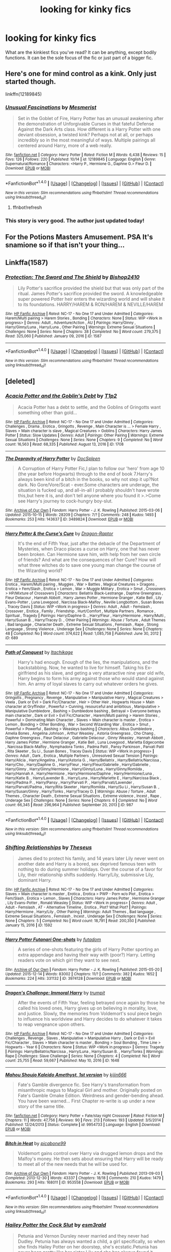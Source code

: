 #+TITLE: looking for kinky fics

* looking for kinky fics
:PROPERTIES:
:Author: milkteaghost
:Score: 20
:DateUnix: 1476724453.0
:DateShort: 2016-Oct-17
:FlairText: Request
:END:
What are the kinkiest fics you've read? It can be anything, except bodily functions. It can be the sole focus of the fic or just part of a bigger fic.


** Here's one for mind control as a kink. Only just started though.

linkffn(12189845)
:PROPERTIES:
:Author: AWMBH
:Score: 7
:DateUnix: 1476735179.0
:DateShort: 2016-Oct-17
:END:

*** [[http://www.fanfiction.net/s/12189845/1/][*/Unusual Fascinations/*]] by [[https://www.fanfiction.net/u/5497090/Mesmerist][/Mesmerist/]]

#+begin_quote
  Set in the Goblet of Fire, Harry Potter has an unusual awakening after the demonstration of Unforgivable Curses in that fateful Defense Against the Dark Arts class. How different is a Harry Potter with one deviant obsession, a twisted kink? Perhaps not at all, or perhaps incredibly so in the most meaningful of ways. Multiple pairings all centered around Harry, more of a web really.
#+end_quote

^{/Site/: [[http://www.fanfiction.net/][fanfiction.net]] *|* /Category/: Harry Potter *|* /Rated/: Fiction M *|* /Words/: 6,438 *|* /Reviews/: 15 *|* /Favs/: 126 *|* /Follows/: 220 *|* /Published/: 10/14 *|* /id/: 12189845 *|* /Language/: English *|* /Genre/: Supernatural/Romance *|* /Characters/: <Harry P., Hermione G., Daphne G.> Fleur D. *|* /Download/: [[http://www.ff2ebook.com/old/ffn-bot/index.php?id=12189845&source=ff&filetype=epub][EPUB]] or [[http://www.ff2ebook.com/old/ffn-bot/index.php?id=12189845&source=ff&filetype=mobi][MOBI]]}

--------------

*FanfictionBot*^{1.4.0} *|* [[[https://github.com/tusing/reddit-ffn-bot/wiki/Usage][Usage]]] | [[[https://github.com/tusing/reddit-ffn-bot/wiki/Changelog][Changelog]]] | [[[https://github.com/tusing/reddit-ffn-bot/issues/][Issues]]] | [[[https://github.com/tusing/reddit-ffn-bot/][GitHub]]] | [[[https://www.reddit.com/message/compose?to=tusing][Contact]]]

^{/New in this version: Slim recommendations using/ ffnbot!slim! /Thread recommendations using/ linksub(thread_id)!}
:PROPERTIES:
:Author: FanfictionBot
:Score: 1
:DateUnix: 1476735215.0
:DateShort: 2016-Oct-17
:END:

**** ffnbot!refresh
:PROPERTIES:
:Author: AWMBH
:Score: 1
:DateUnix: 1476765329.0
:DateShort: 2016-Oct-18
:END:


*** This story is very good. The author just updated today!
:PROPERTIES:
:Author: skydrake
:Score: 1
:DateUnix: 1476836470.0
:DateShort: 2016-Oct-19
:END:


** For the Potions Masters Amusement. PSA It's snamione so if that isn't your thing...
:PROPERTIES:
:Author: lexxylee
:Score: 3
:DateUnix: 1476734672.0
:DateShort: 2016-Oct-17
:END:


** Linkffa(1587)
:PROPERTIES:
:Author: Call0013
:Score: 2
:DateUnix: 1476728796.0
:DateShort: 2016-Oct-17
:END:

*** [[http://www.hpfanficarchive.com/stories/viewstory.php?sid=1587][*/Protection: The Sword and The Shield/*]] by [[http://www.hpfanficarchive.com/stories/viewuser.php?uid=2292][/Bishop2410/]]

#+begin_quote
  Lily Potter's sacrifice provided the shield but that was only part of the ritual. James Potter's sacrifice provided the sword. A knowledgeable super powered Potter heir enters the wizarding world and will shake it to its foundations. HARRY/HAREM & RON/HAREM & NEVILLE/HAREM
#+end_quote

^{/Site/: [[http://www.hpfanficarchive.com][HP Fanfic Archive]] *|* /Rated/: NC-17 - No One 17 and Under Admitted *|* /Categories/: Harem/Multi pairing > Harem Stories , Bonding *|* /Characters/: None *|* /Status/: WIP <Work in progress> *|* /Genres/: Adult , Adventure/Action , AU *|* /Pairings/: Harry/Ginny , Harry/Ginny/Luna , Harry/Luna , Other Pairing *|* /Warnings/: Extreme Sexual Situations *|* /Challenges/: None *|* /Series/: None *|* /Chapters/: 38 *|* /Completed/: No *|* /Word count/: 279,375 *|* /Read/: 325,060 *|* /Published/: January 09, 2016 *|* /ID/: 1587}

--------------

*FanfictionBot*^{1.4.0} *|* [[[https://github.com/tusing/reddit-ffn-bot/wiki/Usage][Usage]]] | [[[https://github.com/tusing/reddit-ffn-bot/wiki/Changelog][Changelog]]] | [[[https://github.com/tusing/reddit-ffn-bot/issues/][Issues]]] | [[[https://github.com/tusing/reddit-ffn-bot/][GitHub]]] | [[[https://www.reddit.com/message/compose?to=tusing][Contact]]]

^{/New in this version: Slim recommendations using/ ffnbot!slim! /Thread recommendations using/ linksub(thread_id)!}
:PROPERTIES:
:Author: FanfictionBot
:Score: 1
:DateUnix: 1476728824.0
:DateShort: 2016-Oct-17
:END:


** [deleted]
:PROPERTIES:
:Score: 2
:DateUnix: 1476759009.0
:DateShort: 2016-Oct-18
:END:

*** [[http://www.hpfanficarchive.com/stories/viewstory.php?sid=1708][*/Acacia Potter and the Goblin's Debt/*]] by [[http://www.hpfanficarchive.com/stories/viewuser.php?uid=5644][/T1p2/]]

#+begin_quote
  Acacia Potter has a debt to settle, and the Goblins of Gringotts want something other than gold...
#+end_quote

^{/Site/: [[http://www.hpfanficarchive.com][HP Fanfic Archive]] *|* /Rated/: NC-17 - No One 17 and Under Admitted *|* /Categories/: Challenges , Drama , Erotica , Gringotts , Revenge , Main Character is ... > Female Harry , Slaves > Main character is slave , Magical Creatures > Goblins *|* /Characters/: Harry James Potter *|* /Status/: Slow Updates *|* /Genres/: Adult *|* /Pairings/: Other Pairing *|* /Warnings/: Extreme Sexual Situations *|* /Challenges/: None *|* /Series/: None *|* /Chapters/: 9 *|* /Completed/: No *|* /Word count/: 16,563 *|* /Read/: 68,335 *|* /Published/: August 13, 2016 *|* /ID/: 1708}

--------------

[[http://archiveofourown.org/works/3489824][*/The Depravity of Harry Potter/*]] by [[http://www.archiveofourown.org/users/DocSpleen/pseuds/DocSpleen][/DocSpleen/]]

#+begin_quote
  A Corruption of Harry Potter Fic,I plan to follow our 'hero' from age 10 (the year before Hogwarts) through to the end of book 7.Harry's always been kind of a bitch in the books, so why not step it up?Not dark. No Gore/Vore/Scat - ever.Some characters are underage, the situation is fucked up, and all-in-all I probably shouldn't have wrote this,but here it is, and don't tell anyone where you found it >.>Come see Harry's journey to cock-hungry boy-slut.
#+end_quote

^{/Site/: [[http://www.archiveofourown.org/][Archive of Our Own]] *|* /Fandom/: Harry Potter - J. K. Rowling *|* /Published/: 2015-03-06 *|* /Updated/: 2015-10-15 *|* /Words/: 28209 *|* /Chapters/: 7/? *|* /Comments/: 248 *|* /Kudos/: 1493 *|* /Bookmarks/: 253 *|* /Hits/: 143637 *|* /ID/: 3489824 *|* /Download/: [[http://archiveofourown.org/downloads/Do/DocSpleen/3489824/The%20Depravity%20of%20Harry%20Potter.epub?updated_at=1444946695][EPUB]] or [[http://archiveofourown.org/downloads/Do/DocSpleen/3489824/The%20Depravity%20of%20Harry%20Potter.mobi?updated_at=1444946695][MOBI]]}

--------------

[[http://www.hpfanficarchive.com/stories/viewstory.php?sid=689][*/Harry Potter & the Curse's Cure/*]] by [[http://www.hpfanficarchive.com/stories/viewuser.php?uid=4255][/Dragon-Raptor/]]

#+begin_quote
  It's the end of Fifth Year, just after the debacle of the Department of Mysteries, when Draco places a curse on Harry, one that has never been broken.  Can Hermione save him, with help from her own circle of friends? And what are the consequences of her Cure?  How will what three witches do to save one young man change the course of the Wizarding world?
#+end_quote

^{/Site/: [[http://www.hpfanficarchive.com][HP Fanfic Archive]] *|* /Rated/: NC-17 - No One 17 and Under Admitted *|* /Categories/: Erotica , Harem/Multi pairing , Muggles , War > Battles , Magical Creatures > Dragons , Erotica > Fem/Slash , Erotica > Lemon , War > Muggle Military , Erotica > Smut , Crossovers > HP/Mixture of Crossovers *|* /Characters/: Bellatrix Black-Lestrange , Daphne Greengrass , Fleur Delacour , Hannah Abbott , Harry James Potter , Hermione Granger , Katie Bell , Lily Evans-Potter , Luna Lovegood , Narcissa Black-Malfoy , Neville Longbottom , Susan Bones , Tracey Davis *|* /Status/: WIP <Work in progress> *|* /Genres/: Adult , Adult - Femslash , Crossover , Erotica , Family , Friendship , Hurt/Comfort , Multiple Partners , Romance , Spiritual , Tragedy *|* /Pairings/: Harry/Daphne G. , Harry/Fleur , Harry/Hermione , Harry/Multi , Harry/Susan B. , Harry/Tracey D. , Other Pairing *|* /Warnings/: Abuse / Torture , Adult Themes , Bad language , Character Death , Extreme Sexual Situations , Femslash , Rape , Strong Language , Strong Violence , Underage Sex *|* /Challenges/: None *|* /Series/: None *|* /Chapters/: 48 *|* /Completed/: No *|* /Word count/: 374,622 *|* /Read/: 1,085,758 *|* /Published/: June 30, 2012 *|* /ID/: 689}

--------------

[[http://www.hpfanficarchive.com/stories/viewstory.php?sid=987][*/Path of Conquest/*]] by [[http://www.hpfanficarchive.com/stories/viewuser.php?uid=5279][/Itachikage/]]

#+begin_quote
  Harry's had enough. Enough of the lies, the manipulations, and the backstabbing. Now, he wanted to live for himself. Taking his Ex-girlfriend as his slave, and geting a very attaractive nine year old wife, Harry begins to form his army against those who would stand against him. An army of loyal slaves to carry out whatever orders he gives.
#+end_quote

^{/Site/: [[http://www.hpfanficarchive.com][HP Fanfic Archive]] *|* /Rated/: NC-17 - No One 17 and Under Admitted *|* /Categories/: Gringotts , Pregnancy , Revenge , Manipulative > Manipulative Harry , Magical Creatures > Veela , Dark or Evil > Dark Fic/Character , Heir > Other Heir , Hogwarts House > Main character at Gryffindor , Powerful > Cunning, resourceful and ambitious , Manipulative > Manipulative Dumbledore , Bashing > Dumbledore bashing , Betrayal > Everyone betrays main character , Dark or Evil > Evil Fic/Character , Harem/Multi pairing > Harem Stories , Powerful > Dominating Main Character , Slaves > Main character is master , Erotica > Lemon , Bonding > Other Bonding , War > Second Wizarding War , Erotica > Smut , Powerful > Powerful , Bashing > Weasleys bashing *|* /Characters/: Albus Dumbledore , Amelia Bones , Angelina Johnson , Arthur Weasley , Astoria Greengrass , Cho Chang , Daphne Greengrass , Fleur Delacour , Gabrielle Delacour , Ginny Weasley , Hannah Abbott , Harry James Potter , Hermione Granger , Katie Bell , Luna Lovegood , Marietta Edgecombe , Narcissa Black-Malfoy , Nymphadora Tonks , Padma Patil , Pansy Parkinson , Parvati Patil , Rita Skeeter , Su Li , Susan Bones , Tracey Davis *|* /Status/: WIP <Work in progress> *|* /Genres/: Adult , Dark , Erotica , Multiple Partners , Unresolved Sexual Tension *|* /Pairings/: Harry/Alicia , Harry/Angelina , Harry/Astoria G. , Harry/Bellatrix , Harry/Bellatrix/Narcissa , Harry/Cho , Harry/Daphne G. , Harry/Fleur , Harry/Fleur/Gabrielle , Harry/Gabrielle , Harry/Ginny , Harry/Ginny/Hermione , Harry/Ginny/Luna , Harry/Ginny/Romilda , Harry/Hannah A , Harry/Hermione , Harry/Hermione/Daphne , Harry/Hermione/Luna , Harry/Katie B. , Harry/Lavender B. , Harry/Luna , Harry/Mariette E , Harry/Narcissa Black , Harry/Padma P. , Harry/Pansy , Harry/Parvati P. , Harry/Parvati/Lavender , Harry/Parvati/Padma , Harry/Rita Skeeter , Harry/Romilda , Harry/Su Li , Harry/Susan B. , Harry/Susan/Ginny , Harry/Tonks , Harry/Tracey D. *|* /Warnings/: Abuse / Torture , Adult Themes , Character Death , Extreme Sexual Situations , Extreme violence , Incest , Rape , Underage Sex *|* /Challenges/: None *|* /Series/: None *|* /Chapters/: 6 *|* /Completed/: No *|* /Word count/: 66,345 *|* /Read/: 296,964 *|* /Published/: September 20, 2013 *|* /ID/: 987}

--------------

*FanfictionBot*^{1.4.0} *|* [[[https://github.com/tusing/reddit-ffn-bot/wiki/Usage][Usage]]] | [[[https://github.com/tusing/reddit-ffn-bot/wiki/Changelog][Changelog]]] | [[[https://github.com/tusing/reddit-ffn-bot/issues/][Issues]]] | [[[https://github.com/tusing/reddit-ffn-bot/][GitHub]]] | [[[https://www.reddit.com/message/compose?to=tusing][Contact]]]

^{/New in this version: Slim recommendations using/ ffnbot!slim! /Thread recommendations using/ linksub(thread_id)!}
:PROPERTIES:
:Author: FanfictionBot
:Score: 1
:DateUnix: 1476759043.0
:DateShort: 2016-Oct-18
:END:


*** [[http://www.hpfanficarchive.com/stories/viewstory.php?sid=1592][*/Shifting Relationships/*]] by [[http://www.hpfanficarchive.com/stories/viewuser.php?uid=12245][/Theseus/]]

#+begin_quote
  James died to protect his family, and 14 years later Lily never went on another date and Harry is a bored, sex deprived famous teen with nothing to do during summer holidays. Over the course of a favor for Lily, their relationship shifts suddenly. Harry/Lily, submissive Lily, dominant Harry.
#+end_quote

^{/Site/: [[http://www.hpfanficarchive.com][HP Fanfic Archive]] *|* /Rated/: NC-17 - No One 17 and Under Admitted *|* /Categories/: Slaves > Main character is master , Erotica , Erotica > PWP - Porn w/o Plot , Erotica > Fem/Slash , Erotica > Lemon , Slaves *|* /Characters/: Harry James Potter , Hermione Granger , Lily Evans-Potter , Ronald Weasley *|* /Status/: WIP <Work in progress> *|* /Genres/: Adult , Adult - Femslash , AT - Alternative Timeline , Erotica , Plot? What Plot? *|* /Pairings/: Harry/Hermione , Harry/Lily , Other Pairing *|* /Warnings/: Adult Themes , Bad language , Extreme Sexual Situations , Femslash , Incest , Underage Sex *|* /Challenges/: None *|* /Series/: None *|* /Chapters/: 5 *|* /Completed/: No *|* /Word count/: 18,791 *|* /Read/: 200,350 *|* /Published/: January 15, 2016 *|* /ID/: 1592}

--------------

[[http://archiveofourown.org/works/3974128][*/Harry Potter Futanari One-shots/*]] by [[http://www.archiveofourown.org/users/futadom/pseuds/futadom][/futadom/]]

#+begin_quote
  A series of one-shots featuring the girls of Harry Potter sporting an extra appendage and having their way with (poor?) Harry. Letting readers vote on which girl they want to see next.
#+end_quote

^{/Site/: [[http://www.archiveofourown.org/][Archive of Our Own]] *|* /Fandom/: Harry Potter - J. K. Rowling *|* /Published/: 2015-05-20 *|* /Updated/: 2015-12-14 *|* /Words/: 83002 *|* /Chapters/: 11/? *|* /Comments/: 382 *|* /Kudos/: 1652 *|* /Bookmarks/: 224 *|* /Hits/: 331132 *|* /ID/: 3974128 *|* /Download/: [[http://archiveofourown.org/downloads/fu/futadom/3974128/Harry%20Potter%20Futanari%20One.epub?updated_at=1450539277][EPUB]] or [[http://archiveofourown.org/downloads/fu/futadom/3974128/Harry%20Potter%20Futanari%20One.mobi?updated_at=1450539277][MOBI]]}

--------------

[[http://www.hpfanficarchive.com/stories/viewstory.php?sid=1648][*/Dragen's Challenge: Immoral Harry/*]] by [[http://www.hpfanficarchive.com/stories/viewuser.php?uid=12756][/trumpit/]]

#+begin_quote
  After the events of Fifth Year, feeling betrayed once again by those he called his loved ones, Harry gives up on believing in morality, love, and justice. Slowly, the memories from Voldemort's soul piece begin to influence his worldview and Harry decides to do whatever it takes to reap vengeance upon others.
#+end_quote

^{/Site/: [[http://www.hpfanficarchive.com][HP Fanfic Archive]] *|* /Rated/: NC-17 - No One 17 and Under Admitted *|* /Categories/: Challenges , Revenge , Slaves , Manipulative > Manipulative Harry , Dark or Evil > Evil Fic/Character , Slaves > Main character is master , Bonding > Soul Bonding , Time Line > Hogwarts - Year 6 *|* /Characters/: None *|* /Status/: WIP <Work in progress> *|* /Genres/: Tragedy *|* /Pairings/: Harry/Bellatrix/Narcissa , Harry/Luna , Harry/Susan B. , Harry/Tonks *|* /Warnings/: Rape *|* /Challenges/: Slave Challenge *|* /Series/: None *|* /Chapters/: 4 *|* /Completed/: No *|* /Word count/: 25,755 *|* /Read/: 59,667 *|* /Published/: May 10, 2016 *|* /ID/: 1648}

--------------

[[http://www.fanfiction.net/s/9954733/1/][*/Mahou Shoujo Kaleido Amethyst, 1st version/*]] by [[https://www.fanfiction.net/u/2974546/kijin666][/kijin666/]]

#+begin_quote
  Fate's Gamble divergence fic. See Harry's transformation from misanthropic magus to Magical Girl and mother. Originally posted on Fate's Gamble Omake Edition. Weirdness and gender-bending ahead. You have been warned... First Chapter re-write is up under a new story of the same title.
#+end_quote

^{/Site/: [[http://www.fanfiction.net/][fanfiction.net]] *|* /Category/: Harry Potter + Fate/stay night Crossover *|* /Rated/: Fiction M *|* /Chapters/: 11 *|* /Words/: 47,756 *|* /Reviews/: 90 *|* /Favs/: 213 *|* /Follows/: 193 *|* /Updated/: 3/5/2014 *|* /Published/: 12/24/2013 *|* /Status/: Complete *|* /id/: 9954733 *|* /Language/: English *|* /Download/: [[http://www.ff2ebook.com/old/ffn-bot/index.php?id=9954733&source=ff&filetype=epub][EPUB]] or [[http://www.ff2ebook.com/old/ffn-bot/index.php?id=9954733&source=ff&filetype=mobi][MOBI]]}

--------------

[[http://archiveofourown.org/works/953558][*/Bitch in Heat/*]] by [[http://www.archiveofourown.org/users/picabone99/pseuds/picabone99][/picabone99/]]

#+begin_quote
  Voldemort gains control over Harry via drugged lemon drops and the Malfoy's money. He then sets about ensuring that Harry will be ready to meet all of the new needs that he will be used for.
#+end_quote

^{/Site/: [[http://www.archiveofourown.org/][Archive of Our Own]] *|* /Fandom/: Harry Potter - J. K. Rowling *|* /Published/: 2013-09-03 *|* /Completed/: 2013-12-30 *|* /Words/: 43337 *|* /Chapters/: 18/18 *|* /Comments/: 210 *|* /Kudos/: 1479 *|* /Bookmarks/: 293 *|* /Hits/: 168011 *|* /ID/: 953558 *|* /Download/: [[http://archiveofourown.org/downloads/pi/picabone99/953558/Bitch%20in%20Heat.epub?updated_at=1388459134][EPUB]] or [[http://archiveofourown.org/downloads/pi/picabone99/953558/Bitch%20in%20Heat.mobi?updated_at=1388459134][MOBI]]}

--------------

*FanfictionBot*^{1.4.0} *|* [[[https://github.com/tusing/reddit-ffn-bot/wiki/Usage][Usage]]] | [[[https://github.com/tusing/reddit-ffn-bot/wiki/Changelog][Changelog]]] | [[[https://github.com/tusing/reddit-ffn-bot/issues/][Issues]]] | [[[https://github.com/tusing/reddit-ffn-bot/][GitHub]]] | [[[https://www.reddit.com/message/compose?to=tusing][Contact]]]

^{/New in this version: Slim recommendations using/ ffnbot!slim! /Thread recommendations using/ linksub(thread_id)!}
:PROPERTIES:
:Author: FanfictionBot
:Score: 1
:DateUnix: 1476759047.0
:DateShort: 2016-Oct-18
:END:


*** [[http://archiveofourown.org/works/2784851][*/Hailey Potter the Cock Slut/*]] by [[http://www.archiveofourown.org/users/esm3rald/pseuds/esm3rald][/esm3rald/]]

#+begin_quote
  Petunia and Vernon Dursley never married and they never had Dudley. Petunia has always wanted a child, a girl specifically, so when she finds Hailey Potter on her doorstep, she's ecstatic.Petunia has never been pretty like her sister Lily and she has always found it difficult to have men interested in her. All the guys she had dated had left her when they had realized that she wouldn't have sex with them before being married. Because of this experience, Petunia has convinced herself that the only way to gain men's interest is to always be willing and eager to have sex with them. Petunia teaches this to Hailey because she doesn't want 'her little girl' to become a spinster like her.Hailey - following Petunia's advice - loses her virginity at 13. She soon becomes addicted to sex, willing to spread her legs for anyone who has a cock and that can give her an orgasm.When the Hogwarts letter arrives, Hailey is thrown into a very strange world where everybody there knows her name and has very set ideas on how she should be and how she should behave. They expect her to be the hero but all she has ever known is how to be a slut.
#+end_quote

^{/Site/: [[http://www.archiveofourown.org/][Archive of Our Own]] *|* /Fandom/: Harry Potter - J. K. Rowling *|* /Published/: 2014-12-16 *|* /Updated/: 2016-10-05 *|* /Words/: 26322 *|* /Chapters/: 14/? *|* /Comments/: 209 *|* /Kudos/: 2544 *|* /Bookmarks/: 224 *|* /Hits/: 206846 *|* /ID/: 2784851 *|* /Download/: [[http://archiveofourown.org/downloads/es/esm3rald/2784851/Hailey%20Potter%20the%20Cock%20Slut.epub?updated_at=1476051326][EPUB]] or [[http://archiveofourown.org/downloads/es/esm3rald/2784851/Hailey%20Potter%20the%20Cock%20Slut.mobi?updated_at=1476051326][MOBI]]}

--------------

[[http://archiveofourown.org/works/2431391][*/Mahou Shoujo Kaleido Amethyst/*]] by [[http://www.archiveofourown.org/users/kijin666/pseuds/kijin666][/kijin666/]]

#+begin_quote
  Fate's Gamble divergence fic. See Harry's transformation from misanthropic magus to Mahou Shoujo and mother. Also being posted on fanfiction.net. Gender-bending and weirdness ahead. You have been warned...
#+end_quote

^{/Site/: [[http://www.archiveofourown.org/][Archive of Our Own]] *|* /Fandoms/: Harry Potter - J. K. Rowling, Fate/stay night & Related Fandoms *|* /Published/: 2014-10-10 *|* /Updated/: 2014-10-31 *|* /Words/: 55680 *|* /Chapters/: 6/? *|* /Comments/: 2 *|* /Kudos/: 39 *|* /Bookmarks/: 7 *|* /Hits/: 3792 *|* /ID/: 2431391 *|* /Download/: [[http://archiveofourown.org/downloads/ki/kijin666/2431391/Mahou%20Shoujo%20Kaleido%20Amethyst.epub?updated_at=1418171088][EPUB]] or [[http://archiveofourown.org/downloads/ki/kijin666/2431391/Mahou%20Shoujo%20Kaleido%20Amethyst.mobi?updated_at=1418171088][MOBI]]}

--------------

[[http://www.hpfanficarchive.com/stories/viewstory.php?sid=1413][*/Petunia's Pet/*]] by [[http://www.hpfanficarchive.com/stories/viewuser.php?uid=10648][/Baron of Shadows/]]

#+begin_quote
  After Vernon dies from a heart-attack when Harry is four, his Aunt Petunia reveals the truth; Vernon had been abusive since Harry first stayed with them, and had groomed his son into a mini-me; another abusive male -- as a result, Petunia drops him off at Vernon's sister as soon as the divorce papers are filed. She tells Harry about the magical world, before they move to the Lake District, buying a house with the Potter Family Funds, and begin a life that slowly devolves -- or evolves, depending on who you ask -- into little more than sexual acts and debauchery. Slow updates! Just to be sure: I do not condone any of the acts in this fic in real life. I do condone incest, actually, because to me it's the same as gay and lesbian relationships; if you genuinely love your brother/sister/mother/father/daughter/son/etc. in a more-than-familial way, and they do the same, go for it. Just don't make babies, because they'll be genetically defect.
#+end_quote

^{/Site/: [[http://www.hpfanficarchive.com][HP Fanfic Archive]] *|* /Rated/: NC-17 - No One 17 and Under Admitted *|* /Categories/: Harem/Multi pairing > Multi-pairing , Harem/Multi pairing > Harem Stories , Time Line > Before Hogwarts , Hogwarts House > Main character at Ravenclaw , Slaves > Main character is slave , Erotica > Smut , Erotica > Fem/Slash , Erotica > Lemon *|* /Characters/: Harry James Potter , Hermione Granger , Petunia Dursley *|* /Status/: WIP <Work in progress> *|* /Genres/: Adult , Adult - Femslash , AU , Erotica , Multiple Partners , Plot? What Plot? , Unresolved Sexual Tension *|* /Pairings/: Harry/Hermione , Harry/Petunia D , Other Pairing , Unknown Pairing *|* /Warnings/: Abuse / Torture , Adult Themes , Extreme Sexual Situations , Femslash , Incest , Mild Violence , Strong Language , Underage Sex *|* /Challenges/: None *|* /Series/: None *|* /Chapters/: 6 *|* /Completed/: No *|* /Word count/: 19,218 *|* /Read/: 173,866 *|* /Published/: March 31, 2015 *|* /ID/: 1413}

--------------

[[http://archiveofourown.org/works/3167426][*/Carnal Insanity/*]] by [[http://www.archiveofourown.org/users/SalaciousMind/pseuds/SalaciousMind][/SalaciousMind/]]

#+begin_quote
  All prisoners of Azkaban are insane. Sirius' insanity just takes a different shape than usual.
#+end_quote

^{/Site/: [[http://www.archiveofourown.org/][Archive of Our Own]] *|* /Fandom/: Harry Potter - J. K. Rowling *|* /Published/: 2015-01-12 *|* /Words/: 4811 *|* /Chapters/: 1/1 *|* /Comments/: 19 *|* /Kudos/: 991 *|* /Bookmarks/: 203 *|* /Hits/: 62971 *|* /ID/: 3167426 *|* /Download/: [[http://archiveofourown.org/downloads/Sa/SalaciousMind/3167426/Carnal%20Insanity.epub?updated_at=1426701336][EPUB]] or [[http://archiveofourown.org/downloads/Sa/SalaciousMind/3167426/Carnal%20Insanity.mobi?updated_at=1426701336][MOBI]]}

--------------

*FanfictionBot*^{1.4.0} *|* [[[https://github.com/tusing/reddit-ffn-bot/wiki/Usage][Usage]]] | [[[https://github.com/tusing/reddit-ffn-bot/wiki/Changelog][Changelog]]] | [[[https://github.com/tusing/reddit-ffn-bot/issues/][Issues]]] | [[[https://github.com/tusing/reddit-ffn-bot/][GitHub]]] | [[[https://www.reddit.com/message/compose?to=tusing][Contact]]]

^{/New in this version: Slim recommendations using/ ffnbot!slim! /Thread recommendations using/ linksub(thread_id)!}
:PROPERTIES:
:Author: FanfictionBot
:Score: 1
:DateUnix: 1476759049.0
:DateShort: 2016-Oct-18
:END:


*** [[http://www.hpfanficarchive.com/stories/viewstory.php?sid=1461][*/Not a normal Family/*]] by [[http://www.hpfanficarchive.com/stories/viewuser.php?uid=10648][/Baron of Shadows/]]

#+begin_quote
  Lily goes out shopping with her friends on the night of destiny. When James can't escape with Harry, he sacrifices himself and Harry is saved. Lily, who didn't want to have reminders of her husband everywhere, takes Harry and raises him in Potter Manor with the house-elves. However, because Harry looked exactly like James save for his green eyes, she begins to have thoughts about him, and only when she catches herself masturbating while breastfeeding does she figure out that she's attracted to her own son; and thus, their life slowly devolves -- or evolves, depending on who you ask -- into little more than sexual acts and debauchery. Slow updates! Just to be sure: I do not condone any of the acts in this fic in real life. I do condone incest, actually, because to me it's the same as gay and lesbian relationships; if you genuinely love your brother/sister/mother/father/daughter/son/etc. in a more-than-familial way, and they do the same, go for it. Just don't make babies, because they'll be genetically defect.
#+end_quote

^{/Site/: [[http://www.hpfanficarchive.com][HP Fanfic Archive]] *|* /Rated/: NC-17 - No One 17 and Under Admitted *|* /Categories/: Erotica , Harem/Multi pairing > Multi-pairing , Time Line > Before Hogwarts , Hogwarts House > Main character at Ravenclaw *|* /Characters/: Aurora Sinistra , Harry James Potter , Lily Evans-Potter *|* /Status/: WIP <Work in progress> *|* /Genres/: Adult , AU , Erotica , Multiple Partners *|* /Pairings/: Harry/Lily , Harry/OC , Harry/Parvati/Padma , Harry/Prof. Sinistra *|* /Warnings/: Adult Themes , Femslash , Incest , Underage Sex *|* /Challenges/: None *|* /Series/: None *|* /Chapters/: 2 *|* /Completed/: No *|* /Word count/: 5,518 *|* /Read/: 67,303 *|* /Published/: June 09, 2015 *|* /ID/: 1461}

--------------

*FanfictionBot*^{1.4.0} *|* [[[https://github.com/tusing/reddit-ffn-bot/wiki/Usage][Usage]]] | [[[https://github.com/tusing/reddit-ffn-bot/wiki/Changelog][Changelog]]] | [[[https://github.com/tusing/reddit-ffn-bot/issues/][Issues]]] | [[[https://github.com/tusing/reddit-ffn-bot/][GitHub]]] | [[[https://www.reddit.com/message/compose?to=tusing][Contact]]]

^{/New in this version: Slim recommendations using/ ffnbot!slim! /Thread recommendations using/ linksub(thread_id)!}
:PROPERTIES:
:Author: FanfictionBot
:Score: 1
:DateUnix: 1476759051.0
:DateShort: 2016-Oct-18
:END:


** linkffn(11516452). I read a few chapters of it and it is funny. But it's very repetitive
:PROPERTIES:
:Author: boomberrybella
:Score: 4
:DateUnix: 1476736868.0
:DateShort: 2016-Oct-18
:END:

*** [[http://www.fanfiction.net/s/11516452/1/][*/A Big Happy Weasley Family/*]] by [[https://www.fanfiction.net/u/5116396/Vexuq][/Vexuq/]]

#+begin_quote
  **Written by WerewolfWarrior** I've uploaded this fic because his original version has disappeared of the web and I don't want anyone to miss out on this great fanfiction. Based on the challenge, Weasley family Bull. (Cuckold story)[Het] by DobbyDobs on hpfanficarchive. **** I do not take credit for this fanfiction, it was written by WerewolfWarrior!
#+end_quote

^{/Site/: [[http://www.fanfiction.net/][fanfiction.net]] *|* /Category/: Harry Potter *|* /Rated/: Fiction M *|* /Chapters/: 15 *|* /Words/: 121,310 *|* /Reviews/: 51 *|* /Favs/: 714 *|* /Follows/: 378 *|* /Updated/: 9/28/2015 *|* /Published/: 9/20/2015 *|* /Status/: Complete *|* /id/: 11516452 *|* /Language/: English *|* /Genre/: Romance/Fantasy *|* /Characters/: Harry P., Hermione G., Ginny W., Gabrielle D. *|* /Download/: [[http://www.ff2ebook.com/old/ffn-bot/index.php?id=11516452&source=ff&filetype=epub][EPUB]] or [[http://www.ff2ebook.com/old/ffn-bot/index.php?id=11516452&source=ff&filetype=mobi][MOBI]]}

--------------

*FanfictionBot*^{1.4.0} *|* [[[https://github.com/tusing/reddit-ffn-bot/wiki/Usage][Usage]]] | [[[https://github.com/tusing/reddit-ffn-bot/wiki/Changelog][Changelog]]] | [[[https://github.com/tusing/reddit-ffn-bot/issues/][Issues]]] | [[[https://github.com/tusing/reddit-ffn-bot/][GitHub]]] | [[[https://www.reddit.com/message/compose?to=tusing][Contact]]]

^{/New in this version: Slim recommendations using/ ffnbot!slim! /Thread recommendations using/ linksub(thread_id)!}
:PROPERTIES:
:Author: FanfictionBot
:Score: 1
:DateUnix: 1476736881.0
:DateShort: 2016-Oct-18
:END:


** linkaff([[http://hp.adult-fanfiction.org/story.php?no=544207837]])
:PROPERTIES:
:Author: Call0013
:Score: 1
:DateUnix: 1476729694.0
:DateShort: 2016-Oct-17
:END:


** Linkffa(Path of Conquest) is about as kinky as you can go, it's also pretty grim and probably not the erotica sort of thing you were looking for.
:PROPERTIES:
:Author: Ch1pp
:Score: 1
:DateUnix: 1476730182.0
:DateShort: 2016-Oct-17
:END:

*** Are we sure those are enough tags
:PROPERTIES:
:Author: T0lias
:Score: 5
:DateUnix: 1476745447.0
:DateShort: 2016-Oct-18
:END:

**** I don't understand the question.
:PROPERTIES:
:Author: Averant
:Score: 2
:DateUnix: 1476748945.0
:DateShort: 2016-Oct-18
:END:

***** Is your flair quote from Artemis Fowl? I think I recognise it from there but I'm not sure.
:PROPERTIES:
:Author: waylandertheslayer
:Score: 3
:DateUnix: 1476749240.0
:DateShort: 2016-Oct-18
:END:

****** [deleted]
:PROPERTIES:
:Score: 2
:DateUnix: 1476757243.0
:DateShort: 2016-Oct-18
:END:

******* You got it. @[[/u/waylandertheslayer]] I forgot about Holly Short. Could very well apply to her as well.
:PROPERTIES:
:Author: Averant
:Score: 2
:DateUnix: 1476757525.0
:DateShort: 2016-Oct-18
:END:


*** Just the summary is disturbing.
:PROPERTIES:
:Author: DevoidOfVoid
:Score: 4
:DateUnix: 1476745249.0
:DateShort: 2016-Oct-18
:END:

**** Yeah, it's my go to fic when people ask for something kinky or weird. I've been reading fanfic for years and that's one of the only ones that's really distrubing.
:PROPERTIES:
:Author: Ch1pp
:Score: 1
:DateUnix: 1476745697.0
:DateShort: 2016-Oct-18
:END:


*** [[http://www.hpfanficarchive.com/stories/viewstory.php?sid=987][*/Path of Conquest/*]] by [[http://www.hpfanficarchive.com/stories/viewuser.php?uid=5279][/Itachikage/]]

#+begin_quote
  Harry's had enough. Enough of the lies, the manipulations, and the backstabbing. Now, he wanted to live for himself. Taking his Ex-girlfriend as his slave, and geting a very attaractive nine year old wife, Harry begins to form his army against those who would stand against him. An army of loyal slaves to carry out whatever orders he gives.
#+end_quote

^{/Site/: [[http://www.hpfanficarchive.com][HP Fanfic Archive]] *|* /Rated/: NC-17 - No One 17 and Under Admitted *|* /Categories/: Gringotts , Pregnancy , Revenge , Manipulative > Manipulative Harry , Magical Creatures > Veela , Dark or Evil > Dark Fic/Character , Heir > Other Heir , Hogwarts House > Main character at Gryffindor , Powerful > Cunning, resourceful and ambitious , Manipulative > Manipulative Dumbledore , Bashing > Dumbledore bashing , Betrayal > Everyone betrays main character , Dark or Evil > Evil Fic/Character , Harem/Multi pairing > Harem Stories , Powerful > Dominating Main Character , Slaves > Main character is master , Erotica > Lemon , Bonding > Other Bonding , War > Second Wizarding War , Erotica > Smut , Powerful > Powerful , Bashing > Weasleys bashing *|* /Characters/: Albus Dumbledore , Amelia Bones , Angelina Johnson , Arthur Weasley , Astoria Greengrass , Cho Chang , Daphne Greengrass , Fleur Delacour , Gabrielle Delacour , Ginny Weasley , Hannah Abbott , Harry James Potter , Hermione Granger , Katie Bell , Luna Lovegood , Marietta Edgecombe , Narcissa Black-Malfoy , Nymphadora Tonks , Padma Patil , Pansy Parkinson , Parvati Patil , Rita Skeeter , Su Li , Susan Bones , Tracey Davis *|* /Status/: WIP <Work in progress> *|* /Genres/: Adult , Dark , Erotica , Multiple Partners , Unresolved Sexual Tension *|* /Pairings/: Harry/Alicia , Harry/Angelina , Harry/Astoria G. , Harry/Bellatrix , Harry/Bellatrix/Narcissa , Harry/Cho , Harry/Daphne G. , Harry/Fleur , Harry/Fleur/Gabrielle , Harry/Gabrielle , Harry/Ginny , Harry/Ginny/Hermione , Harry/Ginny/Luna , Harry/Ginny/Romilda , Harry/Hannah A , Harry/Hermione , Harry/Hermione/Daphne , Harry/Hermione/Luna , Harry/Katie B. , Harry/Lavender B. , Harry/Luna , Harry/Mariette E , Harry/Narcissa Black , Harry/Padma P. , Harry/Pansy , Harry/Parvati P. , Harry/Parvati/Lavender , Harry/Parvati/Padma , Harry/Rita Skeeter , Harry/Romilda , Harry/Su Li , Harry/Susan B. , Harry/Susan/Ginny , Harry/Tonks , Harry/Tracey D. *|* /Warnings/: Abuse / Torture , Adult Themes , Character Death , Extreme Sexual Situations , Extreme violence , Incest , Rape , Underage Sex *|* /Challenges/: None *|* /Series/: None *|* /Chapters/: 6 *|* /Completed/: No *|* /Word count/: 66,345 *|* /Read/: 296,964 *|* /Published/: September 20, 2013 *|* /ID/: 987}

--------------

*FanfictionBot*^{1.4.0} *|* [[[https://github.com/tusing/reddit-ffn-bot/wiki/Usage][Usage]]] | [[[https://github.com/tusing/reddit-ffn-bot/wiki/Changelog][Changelog]]] | [[[https://github.com/tusing/reddit-ffn-bot/issues/][Issues]]] | [[[https://github.com/tusing/reddit-ffn-bot/][GitHub]]] | [[[https://www.reddit.com/message/compose?to=tusing][Contact]]]

^{/New in this version: Slim recommendations using/ ffnbot!slim! /Thread recommendations using/ linksub(thread_id)!}
:PROPERTIES:
:Author: FanfictionBot
:Score: 1
:DateUnix: 1476730227.0
:DateShort: 2016-Oct-17
:END:


** Linkaff([[http://hp.adult-fanfiction.org/story.php?no=600022839]])
:PROPERTIES:
:Author: Call0013
:Score: 1
:DateUnix: 1476730183.0
:DateShort: 2016-Oct-17
:END:


** linkao3(5837464)
:PROPERTIES:
:Author: EntwinedLove
:Score: 1
:DateUnix: 1476733637.0
:DateShort: 2016-Oct-17
:END:

*** [[http://archiveofourown.org/works/5837464][*/Teaching Miss Granger/*]] by [[http://www.archiveofourown.org/users/OracleObscured/pseuds/OracleObscured][/OracleObscured/]]

#+begin_quote
  Hermione is caught out after curfew. Her punishment turns her world upside down.
#+end_quote

^{/Site/: [[http://www.archiveofourown.org/][Archive of Our Own]] *|* /Fandom/: Harry Potter - J. K. Rowling *|* /Published/: 2016-01-28 *|* /Completed/: 2016-02-11 *|* /Words/: 472690 *|* /Chapters/: 44/44 *|* /Comments/: 275 *|* /Kudos/: 614 *|* /Bookmarks/: 162 *|* /Hits/: 53183 *|* /ID/: 5837464 *|* /Download/: [[http://archiveofourown.org/downloads/Or/OracleObscured/5837464/Teaching%20Miss%20Granger.epub?updated_at=1476515818][EPUB]] or [[http://archiveofourown.org/downloads/Or/OracleObscured/5837464/Teaching%20Miss%20Granger.mobi?updated_at=1476515818][MOBI]]}

--------------

*FanfictionBot*^{1.4.0} *|* [[[https://github.com/tusing/reddit-ffn-bot/wiki/Usage][Usage]]] | [[[https://github.com/tusing/reddit-ffn-bot/wiki/Changelog][Changelog]]] | [[[https://github.com/tusing/reddit-ffn-bot/issues/][Issues]]] | [[[https://github.com/tusing/reddit-ffn-bot/][GitHub]]] | [[[https://www.reddit.com/message/compose?to=tusing][Contact]]]

^{/New in this version: Slim recommendations using/ ffnbot!slim! /Thread recommendations using/ linksub(thread_id)!}
:PROPERTIES:
:Author: FanfictionBot
:Score: 1
:DateUnix: 1476734227.0
:DateShort: 2016-Oct-17
:END:


** Linkffa(1537)

In the first chapter I always will wonder if he made cho literally polish his desk the way he suggested
:PROPERTIES:
:Author: Call0013
:Score: 1
:DateUnix: 1476725829.0
:DateShort: 2016-Oct-17
:END:

*** [[http://www.hpfanficarchive.com/stories/viewstory.php?sid=1537][*/The Warden of Azkaban/*]] by [[http://www.hpfanficarchive.com/stories/viewuser.php?uid=9396][/slyfer101/]]

#+begin_quote
  Challenge: Ever seen a 'Women in Prison' flick? Similar rules apply. Go wild, create a plot, make it PWP...anything! I posted this on AFF.net a few years back, so now I though to see if it might generate some interest here.
#+end_quote

^{/Site/: [[http://www.hpfanficarchive.com][HP Fanfic Archive]] *|* /Rated/: NC-17 - No One 17 and Under Admitted *|* /Categories/: Azkaban , Challenges , Harem/Multi pairing , Main Character is ... , Slaves > Main character is master *|* /Characters/: None *|* /Status/: None *|* /Genres/: None *|* /Pairings/: Harry/Multi *|* /Warnings/: Abuse / Torture *|* /Challenges/: None *|* /Series/: None *|* /Chapters/: 9 *|* /Completed/: No *|* /Word count/: 17,728 *|* /Read/: 84,189 *|* /Published/: October 13, 2015 *|* /ID/: 1537}

--------------

*FanfictionBot*^{1.4.0} *|* [[[https://github.com/tusing/reddit-ffn-bot/wiki/Usage][Usage]]] | [[[https://github.com/tusing/reddit-ffn-bot/wiki/Changelog][Changelog]]] | [[[https://github.com/tusing/reddit-ffn-bot/issues/][Issues]]] | [[[https://github.com/tusing/reddit-ffn-bot/][GitHub]]] | [[[https://www.reddit.com/message/compose?to=tusing][Contact]]]

^{/New in this version: Slim recommendations using/ ffnbot!slim! /Thread recommendations using/ linksub(thread_id)!}
:PROPERTIES:
:Author: FanfictionBot
:Score: 1
:DateUnix: 1476725889.0
:DateShort: 2016-Oct-17
:END:


** Linkffa(1101)

Linkffa(1225)
:PROPERTIES:
:Author: Call0013
:Score: 0
:DateUnix: 1476726685.0
:DateShort: 2016-Oct-17
:END:

*** [[http://www.hpfanficarchive.com/stories/viewstory.php?sid=1101][*/Doulothymia, or, What If I Don't Want To Be Mistress?/*]] by [[http://www.hpfanficarchive.com/stories/viewuser.php?uid=8401][/Bolivar Q Shagnasty/]]

#+begin_quote
  Ginny is bound and determined to get Harry. How will she manage it? A love potion! Now if only she didn't suck at making potions...A challenge fic, posed by CantThinkOfAName.
#+end_quote

^{/Site/: [[http://www.hpfanficarchive.com][HP Fanfic Archive]] *|* /Rated/: NC-17 - No One 17 and Under Admitted *|* /Categories/: Erotica *|* /Characters/: Cho Chang , Fleur Delacour , Harry James Potter , Hermione Granger , Luna Lovegood , Pansy Parkinson , Parvati Patil , Susan Bones *|* /Status/: WIP <Work in progress> *|* /Genres/: Erotica , Multiple Partners *|* /Pairings/: Harry/Hermione/Luna *|* /Warnings/: Extreme Sexual Situations , Spoilers , Strong Language *|* /Challenges/: A Different Kind Of Slavery Challenge *|* /Series/: None *|* /Chapters/: 18 *|* /Completed/: No *|* /Word count/: 41,454 *|* /Read/: 207,928 *|* /Published/: March 24, 2014 *|* /ID/: 1101}

--------------

[[http://www.hpfanficarchive.com/stories/viewstory.php?sid=1225][*/Harry Potter's Golden Rule/*]] by [[http://www.hpfanficarchive.com/stories/viewuser.php?uid=4][/red jacobson/]]

#+begin_quote
  Post War:    Harry is finally free of Dumbledore's manipulations, and reaches for the happiness he was always denied!    Starts with Canon Pairings but that changes very quickly.
#+end_quote

^{/Site/: [[http://www.hpfanficarchive.com][HP Fanfic Archive]] *|* /Rated/: NC-17 - No One 17 and Under Admitted *|* /Categories/: Erotica , Harem/Multi pairing *|* /Characters/: Angelina Johnson , Astoria Greengrass , Cho Chang , Harry James Potter , Hermione Granger , Luna Lovegood , Padma Patil , Parvati Patil , Rita Skeeter *|* /Status/: None *|* /Genres/: Adult , Adult - Femslash , Erotica , Multiple Partners *|* /Pairings/: Harry/Cho , Harry/Gabrielle , Harry/Hermione , Harry/Hermione/Luna , Harry/Luna , Harry/Multi , Harry/Padma P. , Harry/Parvati P. , Harry/Parvati/Padma , Harry/Rita Skeeter , Harry/Susan B. , Harry/Tracey D. , Other Pairing *|* /Warnings/: Extreme Sexual Situations , Femslash , Incest *|* /Challenges/: None *|* /Series/: None *|* /Chapters/: 2 *|* /Completed/: No *|* /Word count/: 16,344 *|* /Read/: 71,969 *|* /Published/: July 31, 2014 *|* /ID/: 1225}

--------------

*FanfictionBot*^{1.4.0} *|* [[[https://github.com/tusing/reddit-ffn-bot/wiki/Usage][Usage]]] | [[[https://github.com/tusing/reddit-ffn-bot/wiki/Changelog][Changelog]]] | [[[https://github.com/tusing/reddit-ffn-bot/issues/][Issues]]] | [[[https://github.com/tusing/reddit-ffn-bot/][GitHub]]] | [[[https://www.reddit.com/message/compose?to=tusing][Contact]]]

^{/New in this version: Slim recommendations using/ ffnbot!slim! /Thread recommendations using/ linksub(thread_id)!}
:PROPERTIES:
:Author: FanfictionBot
:Score: 1
:DateUnix: 1476726713.0
:DateShort: 2016-Oct-17
:END:
